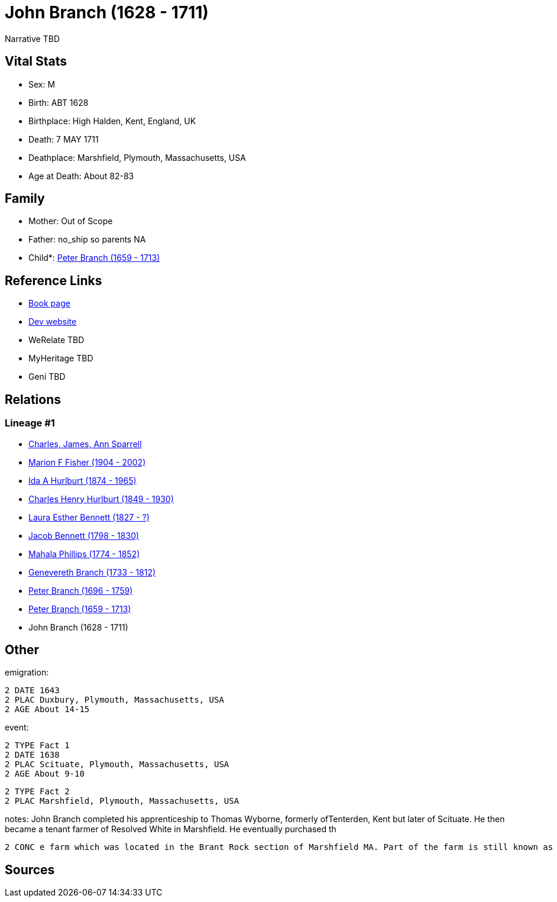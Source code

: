 = John Branch (1628 - 1711)

Narrative TBD


== Vital Stats


* Sex: M
* Birth: ABT 1628
* Birthplace: High Halden, Kent, England, UK
* Death: 7 MAY 1711
* Deathplace: Marshfield, Plymouth, Massachusetts, USA
* Age at Death: About 82-83


== Family
* Mother: Out of Scope

* Father: no_ship so parents NA
* Child*: https://github.com/sparrell/cfs_ancestors/blob/main/Vol_02_Ships/V2_C5_Ancestors/gen9/gen9.MMPMPMMPP.Peter_Branch[Peter Branch (1659 - 1713)]



== Reference Links
* https://github.com/sparrell/cfs_ancestors/blob/main/Vol_02_Ships/V2_C5_Ancestors/gen10/gen10.MMPMPMMPPP.John_Branch[Book page]
* https://cfsjksas.gigalixirapp.com/person?p=p0542[Dev website]
* WeRelate TBD
* MyHeritage TBD
* Geni TBD

== Relations
=== Lineage #1
* https://github.com/spoarrell/cfs_ancestors/tree/main/Vol_02_Ships/V2_C1_Principals/0_intro_principals.adoc[Charles, James, Ann Sparrell]
* https://github.com/sparrell/cfs_ancestors/blob/main/Vol_02_Ships/V2_C5_Ancestors/gen1/gen1.M.Marion_F_Fisher[Marion F Fisher (1904 - 2002)]

* https://github.com/sparrell/cfs_ancestors/blob/main/Vol_02_Ships/V2_C5_Ancestors/gen2/gen2.MM.Ida_A_Hurlburt[Ida A Hurlburt (1874 - 1965)]

* https://github.com/sparrell/cfs_ancestors/blob/main/Vol_02_Ships/V2_C5_Ancestors/gen3/gen3.MMP.Charles_Henry_Hurlburt[Charles Henry Hurlburt (1849 - 1930)]

* https://github.com/sparrell/cfs_ancestors/blob/main/Vol_02_Ships/V2_C5_Ancestors/gen4/gen4.MMPM.Laura_Esther_Bennett[Laura Esther Bennett (1827 - ?)]

* https://github.com/sparrell/cfs_ancestors/blob/main/Vol_02_Ships/V2_C5_Ancestors/gen5/gen5.MMPMP.Jacob_Bennett[Jacob Bennett (1798 - 1830)]

* https://github.com/sparrell/cfs_ancestors/blob/main/Vol_02_Ships/V2_C5_Ancestors/gen6/gen6.MMPMPM.Mahala_Phillips[Mahala Phillips (1774 - 1852)]

* https://github.com/sparrell/cfs_ancestors/blob/main/Vol_02_Ships/V2_C5_Ancestors/gen7/gen7.MMPMPMM.Genevereth_Branch[Genevereth Branch (1733 - 1812)]

* https://github.com/sparrell/cfs_ancestors/blob/main/Vol_02_Ships/V2_C5_Ancestors/gen8/gen8.MMPMPMMP.Peter_Branch[Peter Branch (1696 - 1759)]

* https://github.com/sparrell/cfs_ancestors/blob/main/Vol_02_Ships/V2_C5_Ancestors/gen9/gen9.MMPMPMMPP.Peter_Branch[Peter Branch (1659 - 1713)]

* John Branch (1628 - 1711)


== Other
emigration: 
----
2 DATE 1643
2 PLAC Duxbury, Plymouth, Massachusetts, USA
2 AGE About 14-15
----

event: 
----
2 TYPE Fact 1
2 DATE 1638
2 PLAC Scituate, Plymouth, Massachusetts, USA
2 AGE About 9-10
----

----
2 TYPE Fact 2
2 PLAC Marshfield, Plymouth, Massachusetts, USA
----

notes: John Branch completed his apprenticeship to Thomas Wyborne, formerly ofTenterden, Kent but later of Scituate. He then became a tenant farmer of Resolved White in Marshfield. He eventually purchased th
----
2 CONC e farm which was located in the Brant Rock section of Marshfield MA. Part of the farm is still known as Branches Island.
----


== Sources
